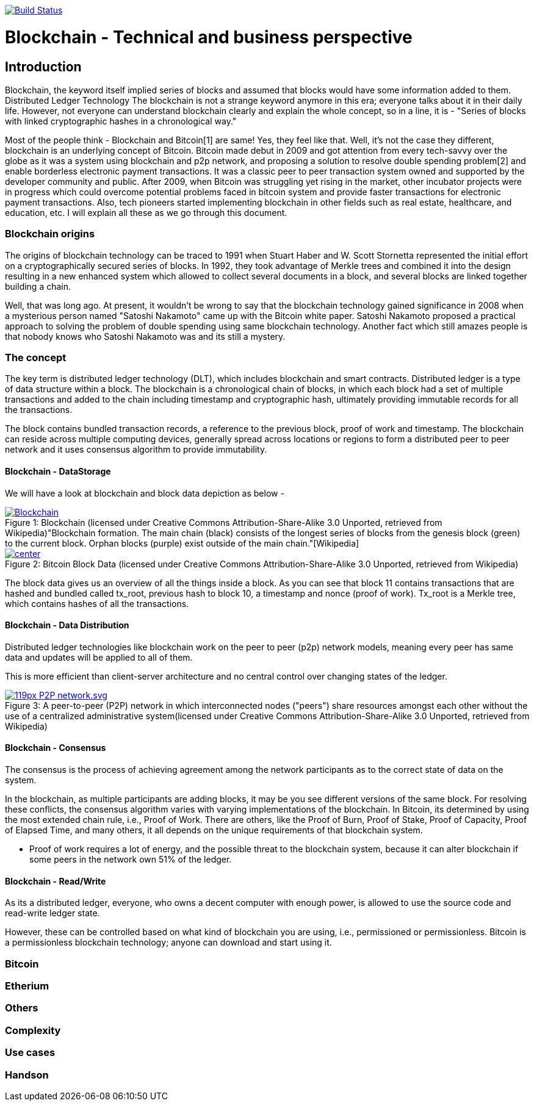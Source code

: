 image:https://travis-ci.org/akhampariya/blockchainpaper.svg?branch=master["Build Status", link="https://travis-ci.org/akhampariya/blockchainpaper"]

= Blockchain - Technical and business perspective
:showtitle:
:page-title: Blockchain - Technical and business perspective
:page-description: This is a report compiling the study on blockchain from technical and business perspective

== Introduction

Blockchain, the keyword itself implied series of blocks and assumed that blocks would have some information added to them. Distributed Ledger Technology
The blockchain is not a strange keyword anymore in this era; everyone talks about it in their daily life.
However, not everyone can understand blockchain clearly and explain the whole concept, so in a line, it is - "Series of blocks with linked cryptographic hashes in a chronological way."

Most of the people think - Blockchain and Bitcoin[1] are same! Yes, they feel like that. Well, it's not the case they different, blockchain is an underlying concept of Bitcoin.
Bitcoin made debut in 2009 and got attention from every tech-savvy over the globe as it was a system using blockchain and p2p network, and proposing a solution to resolve double spending problem[2] and enable borderless electronic payment transactions. It was a classic peer to peer transaction system owned and supported by the developer community and public. After 2009, when Bitcoin was struggling yet rising in the market, other incubator projects were in progress which could overcome potential problems faced in bitcoin system and provide faster transactions for electronic payment transactions. Also, tech pioneers started implementing blockchain in other fields such as real estate, healthcare, and education, etc. I will explain all these as we go through this document. 

=== Blockchain origins

The origins of blockchain technology can be traced to 1991 when Stuart Haber and W. Scott Stornetta represented the initial effort on a cryptographically secured series of blocks. In 1992, they took advantage of Merkle trees and combined it into the design resulting in a new enhanced system which allowed to collect several documents in a block, and several blocks are linked together building a chain.

Well, that was long ago. At present, it wouldn't be wrong to say that the blockchain technology gained significance in 2008 when a mysterious person named "Satoshi Nakamoto" came up with the Bitcoin white paper. Satoshi Nakamoto proposed a practical approach to solving the problem of double spending using same blockchain technology. Another fact which still amazes people is that nobody knows who Satoshi Nakamoto was and its still a mystery.

=== The concept

The key term is distributed ledger technology (DLT), which includes blockchain and smart contracts. Distributed ledger is a type of data structure within a block. 
The blockchain is a chronological chain of blocks, in which each block had a set of multiple transactions and added to the chain including timestamp and cryptographic hash, ultimately providing immutable records for all the transactions. 

The block contains bundled transaction records, a reference to the previous block, proof of work and timestamp. The blockchain can reside across multiple computing devices, generally spread across locations or regions to form a distributed peer to peer network and it uses consensus algorithm to provide immutability.

==== Blockchain - DataStorage

We will have a look at blockchain and block data depiction as below - 

.Blockchain (licensed under Creative Commons Attribution-Share-Alike 3.0 Unported, retrieved from Wikipedia)"Blockchain formation. The main chain (black) consists of the longest series of blocks from the genesis block (green) to the current block. Orphan blocks (purple) exist outside of the main chain."[Wikipedia]

[#img-blockchain]
[caption="Figure 1: ",link=https://upload.wikimedia.org/wikipedia/commons/9/98/Blockchain.svg]
image::https://upload.wikimedia.org/wikipedia/commons/9/98/Blockchain.svg[]


.Bitcoin Block Data (licensed under Creative Commons Attribution-Share-Alike 3.0 Unported, retrieved from Wikipedia)
[#img-blockdata]
[caption="Figure 2: ",link=https://upload.wikimedia.org/wikipedia/commons/thumb/5/55/Bitcoin_Block_Data.svg/900px-Bitcoin_Block_Data.svg.png]
image::https://upload.wikimedia.org/wikipedia/commons/thumb/5/55/Bitcoin_Block_Data.svg/900px-Bitcoin_Block_Data.svg.png[center]


The block data gives us an overview of all the things inside a block. As you can see that block 11 contains transactions that are hashed and bundled called tx_root,  previous hash to block 10, a timestamp and nonce (proof of work). Tx_root is a Merkle tree, which contains hashes of all the transactions. 

==== Blockchain - Data Distribution

Distributed ledger technologies like blockchain work on the peer to peer (p2p) network models, meaning every peer has same data and updates will be applied to all of them. 

This is more efficient than client-server architecture and no central control over changing states of the ledger. 



.A peer-to-peer (P2P) network in which interconnected nodes ("peers") share resources amongst each other without the use of a centralized administrative system(licensed under Creative Commons Attribution-Share-Alike 3.0 Unported, retrieved from Wikipedia)
[#img-p2p]
[caption="Figure 3: ",link=https://upload.wikimedia.org/wikipedia/commons/thumb/3/3f/P2P-network.svg/119px-P2P-network.svg.png]
image::https://upload.wikimedia.org/wikipedia/commons/thumb/3/3f/P2P-network.svg/119px-P2P-network.svg.png[]

==== Blockchain - Consensus 

The consensus is the process of achieving agreement among the network participants as to the correct state of data on the system.

In the blockchain, as multiple participants are adding blocks, it may be you see different versions of the same block. For resolving these conflicts, the consensus algorithm varies with varying implementations of the blockchain. In Bitcoin, its determined by using the most extended chain rule, i.e., Proof of Work. There are others, like the Proof of Burn, Proof of Stake,  Proof of Capacity, Proof of Elapsed Time, and many others, it all depends on the unique requirements of that blockchain system.

* Proof of work requires a lot of energy, and the possible threat to the blockchain system, because it can alter blockchain if some peers in the network own 51% of the ledger.

==== Blockchain - Read/Write
As its a distributed ledger, everyone, who owns a decent computer with enough power, is allowed to use the source code and read-write ledger state.

However, these can be controlled based on what kind of blockchain you are using, i.e., permissioned or permissionless. Bitcoin is a permissionless blockchain technology; anyone can download and start using it.

=== Bitcoin

=== Etherium

=== Others

=== Complexity

=== Use cases

=== Handson
